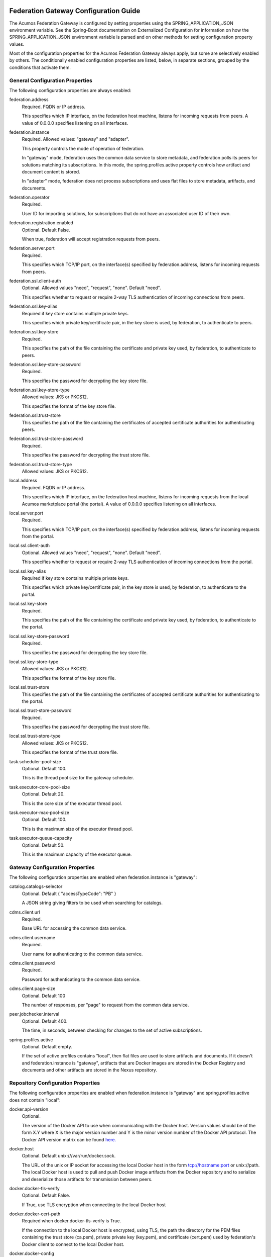 .. ===============LICENSE_START=======================================================
.. Acumos CC-BY-4.0
.. ===================================================================================
.. Copyright (C) 2017 AT&T Intellectual Property & Tech Mahindra. All rights reserved.
.. ===================================================================================
.. This Acumos documentation file is distributed by AT&T and Tech Mahindra
.. under the Creative Commons Attribution 4.0 International License (the "License");
.. you may not use this file except in compliance with the License.
.. You may obtain a copy of the License at
..
.. http://creativecommons.org/licenses/by/4.0
..
.. This file is distributed on an "AS IS" BASIS,
.. WITHOUT WARRANTIES OR CONDITIONS OF ANY KIND, either express or implied.
.. See the License for the specific language governing permissions and
.. limitations under the License.
.. ===============LICENSE_END=========================================================

======================================
Federation Gateway Configuration Guide
======================================

The Acumos Federation Gateway is configured by setting properties using the
SPRING_APPLICATION_JSON environment variable.  See the Spring-Boot documentation
on Externalized Configuration for information on how the
SPRING_APPLICATION_JSON environment variable is parsed and on other methods for
setting configuration property values.

Most of the configuration properties for the Acumos Federation Gateway always
apply, but some are selectively enabled by others.  The conditionally enabled
configuration properties are listed, below, in separate sections, grouped by
the conditions that activate them.

General Configuration Properties
--------------------------------

The following configuration properties are always enabled:

federation.address
  Required.  FQDN or IP address.

  This specifies which IP interface, on the federation host machine, listens
  for incoming requests from peers.  A value of 0.0.0.0 specifies listening
  on all interfaces.

federation.instance
  Required.  Allowed values: "gateway" and "adapter".

  This property controls the mode of operation of federation.

  In "gateway" mode, federation uses the common data service to store
  metadata, and federation polls its peers for solutions matching its
  subscriptions.  In this mode, the spring.profiles.active property
  controls how artifact and document content is stored.

  In "adapter" mode, federation does not process subscriptions and
  uses flat files to store metadata, artifacts, and documents.

federation.operator
  Required.

  User ID for importing solutions, for subscriptions that do not
  have an associated user ID of their own.

federation.registration.enabled
  Optional.  Default False.

  When true, federation will accept registration requests from peers.

federation.server.port
  Required.

  This specifies which TCP/IP port, on the interface(s) specified by
  federation.address, listens for incoming requests from peers.

federation.ssl.client-auth
  Optional.  Allowed values "need", "request", "none".  Default "need".

  This specifies whether to request or require 2-way TLS authentication
  of incoming connections from peers.

federation.ssl.key-alias
  Required if key store contains multiple private keys.

  This specifies which private key/certificate pair, in the key store
  is used, by federation, to authenticate to peers.

federation.ssl.key-store
  Required.

  This specifies the path of the file containing the certificate and
  private key used, by federation, to authenticate to peers.

federation.ssl.key-store-password
  Required.

  This specifies the password for decrypting the key store file.

federation.ssl.key-store-type
  Allowed values: JKS or PKCS12.

  This specifies the format of the key store file.

federation.ssl.trust-store
  This specifies the path of the file containing the certificates of
  accepted certificate authorities for authenticating peers.

federation.ssl.trust-store-password
  Required.

  This specifies the password for decrypting the trust store file.

federation.ssl.trust-store-type
  Allowed values: JKS or PKCS12.

local.address
  Required.  FQDN or IP address.

  This specifies which IP interface, on the federation host machine, listens
  for incoming requests from the local Acumos marketplace portal (the portal).
  A value of 0.0.0.0 specifies listening on all interfaces.

local.server.port
  Required.

  This specifies which TCP/IP port, on the interface(s) specified by
  federation.address, listens for incoming requests from the portal.

local.ssl.client-auth
  Optional.  Allowed values "need", "request", "none".  Default "need".

  This specifies whether to request or require 2-way TLS authentication
  of incoming connections from the portal.

local.ssl.key-alias
  Required if key store contains multiple private keys.

  This specifies which private key/certificate pair, in the key store
  is used, by federation, to authenticate to the portal.

local.ssl.key-store
  Required.

  This specifies the path of the file containing the certificate and
  private key used, by federation, to authenticate to the portal.

local.ssl.key-store-password
  Required.

  This specifies the password for decrypting the key store file.

local.ssl.key-store-type
  Allowed values: JKS or PKCS12.

  This specifies the format of the key store file.

local.ssl.trust-store
  This specifies the path of the file containing the certificates of
  accepted certificate authorities for authenticating to the portal.

local.ssl.trust-store-password
  Required.

  This specifies the password for decrypting the trust store file.

local.ssl.trust-store-type
  Allowed values: JKS or PKCS12.

  This specifies the format of the trust store file.

task.scheduler-pool-size
  Optional.  Default 100.

  This is the thread pool size for the gateway scheduler.

task.executor-core-pool-size
  Optional.  Default 20.

  This is the core size of the executor thread pool.

task.executor-max-pool-size
  Optional.  Default 100.

  This is the maximum size of the executor thread pool.

task.executor-queue-capacity
  Optional.  Default 50.

  This is the maximum capacity of the executor queue.

Gateway Configuration Properties
--------------------------------

The following configuration properties are enabled when federation.instance is "gateway":

catalog.catalogs-selector
  Optional.  Default { "accessTypeCode": "PB" }

  A JSON string giving filters to be used when searching for catalogs.

cdms.client.url
  Required.

  Base URL for accessing the common data service.

cdms.client.username
  Required.

  User name for authenticating to the common data service.

cdms.client.password
  Required.

  Password for authenticating to the common data service.

cdms.client.page-size
  Optional.  Default 100

  The number of responses, per "page" to request from the common data service.

peer.jobchecker.interval
  Optional.  Default 400.

  The time, in seconds, between checking for changes to the set of active
  subscriptions.

spring.profiles.active
  Optional.  Default empty.

  If the set of active profiles contains "local", then flat files are used
  to store artifacts and documents.  If it doesn't and federation.instance is
  "gateway", artifacts that are Docker images are stored in the Docker
  Registry and documents and other artifacts are stored in the Nexus
  repository.

Repository Configuration Properties
-----------------------------------

The following configuration properties are enabled when federation.instance
is "gateway" and spring.profiles.active does not contain "local":

docker.api-version
  Optional.

  The version of the Docker API to use when communicating with the Docker host.
  Version values should be of the form X.Y where X is the major version number
  and Y is the minor version number of the Docker API protocol.  The Docker API
  version matrix can be found
  `here. <https://docs.docker.com/develop/sdk/#api-version-matrix>`_

docker.host
  Optional.  Default unix:///var/run/docker.sock.

  The URL of the unix or IP socket for accessing the local Docker host in
  the form tcp://hostname:port or unix://path.  The local Docker host is used
  to pull and push Docker image artifacts from the Docker repository and to
  serialize and deserialize those artifacts for transmission between peers.

docker.docker-tls-verify
  Optional.  Default False.

  If True, use TLS encryption when connecting to the local Docker host

docker.docker-cert-path
  Required when docker.docker-tls-verify is True.

  If the connection to the local Docker host is encrypted, using TLS, the path
  the directory for the PEM files containing the trust store (ca.pem), private
  private key (key.pem), and certificate (cert.pem) used by federation's Docker
  client to connect to the local Docker host.

docker.docker-config
  Optional.  Default $HOME/.docker

  Path to the directory containing the user's Docker configuration file
  (config.json).

docker.registry-url
  Required.

  The hostport for accessing the Docker registry in the form hostname:port.
  The registry is used to store Docker image artifacts, in response to
  "docker pull" and "docker push" requests sent to the Docker host.

docker.registry-username
  Required.

  The username for authenticating to the Docker registry for pushing images.

docker.registry-password
  Required.

  The password for authenticating to the Docker registry for pushing images.

docker.registry-email
  The email address associated with the username and password for
  authenticating to the Docker Registry.

nexus.url
  Required.

  The URL for the Nexus repository used to store (non-Docker) artifacts and
  documents, of the form https://host:port/repository/reponame/.

nexus.username
  Required.

  The user name for authenticating to the nexus server.

nexus.password
  Required.

  The password for authenticating to the nexus server.

nexus.group-id
  Required.

  Per Acumos instance component of the path prefix within the Nexus repository.

nexus.name-separator
  Optional.  Default ".".

  Separator between components of the path prefix within the Nexus repository.
  The prefix is of the form groupid separator solutionid separator revisionid.

File-base Metadata Store Configuration Properties
-------------------------------------------------

The following configuration properties are enabled when federation.instance
is "adapter":

catalog-local.source
  Required.

  Path to file containing solution metadata available to remote peers.
  This file is a JSON array of Solution metadata.

catalog-local.catalogs
  Required.

  Path to file containing catalog metadata available to remote peers.
  This file is a JSON array of Catalog metadata.

codes-local.source
  Required.

  Path to file containing code mapping data available to remote peers.
  This file is a JSON object with keys "ARTIFACT_TYPE", and "PEER_STATUS".
  The values corresponding to these keys are arrays of code/name pairs, for
  example, { "ARTIFACT_TYPE": [{ "code": "DI", "name": "DockerImage" }, ... }

peers-local.source
  Required

  Path to file containing peer metadata.
  This file is a JSON array of Peer metadata.

peer-local.interval
  Optional.  Default 60.

  The time, in seconds, between checks for updates to the files specified
  by the catalog-local.source, catalog-local.catalogs, codes-local.source,
  and peers-local.source files.


=========================================
Federation Gateway Certificate Generation
=========================================

This document explains the steps required to configure two Acumos
instances to be peers so that they can communicate via their
Federation Gateway components.  Gateways use certificates for mutual
SSL authentication.

An overview of the general process is here:
`Mutual SSL Authentication
<https://www.codeproject.com/Articles/326574/An-Introduction-to-Mutual-SSL-Authentication/>`_

Assistance with the detailed process is here:
`How to setup your own CA with OpenSSL
<https://gist.github.com/Soarez/9688998>`_

Background
----------

The asymmetric encryption technique used here is based on two keys: a
message that gets encrypted with one key can be decrypted with the
other key. We call one the private key and the other the public key,
because when used in two-party communication we keep one (the private
key) and we give one away (the public key). The one we give away needs
to be certified; i.e., others need to be sure the key can be
trusted. For that we send the public key to a certificate authority
(CA) in the form of a certificate signing request (CSR).  The CA signs
this (creates some hash) with their private key. Then everyone who has
the CA public key (who trusts the CA) will accept our signed-by-the-CA
public key, and this chain of trust can go on recursively.  The result
is that our public key gets packed in a certificate signed by that CA
and now we can use it/share it with others.

Each peer gateway is provisioned with a PKCS12 key store holding a
private key and a certificate, which is the matching public key signed
by a certificate authority.  The mutual authentication process
proceeds as follows.  A federation peer C (playing the client role in
this example) attempts a connection to peer S (playing the server role
in this example).  To establish a secure communication channel, peer S
first sends its certificate.  The receipt by C of the S certificate
allows C to verify S's identity.  After this step is successful, peer
S asks peer C for C's certificate.  Peer S then checks the identity of
peer C based on the certificate.  If that succeeds, the channel is
secure.  After this TLS handshake process has completed, peer S
searches its peer repository (internal configuration) for the fully
qualified host name from C's certificate, and allows the exchange of
information if a match is found.


Overview
--------

The following tasks are required for configuration of each Acumos host:

* Create a certificate signing request
* Obtain a signed certificate, either by purchasing it or signing the requset with a local authority
* Install the signed certificate in the gateway deployment environment
* Configure the gateway using the Portal administration interface.


Create Certificates
-------------------

These instructions create appropriate certificates suitable for
development and testing environments ONLY, not for production
environments.  To avoid the delay and expense of purchasing a signed
certificate from a well-known certificate authority, this creates a
new certificate authority (CA) and adds the appropriate certificate to
a trust store.

These following instructions use the ``openssl`` command-line tool,
which is available on Linux hosts.  This scenario was developed using
Ubuntu version 16.04.  The instructions use shell-style variables
(e.g., ``$VAR``) to indicate where a value must be supplied and
reused.

Step 1: Determine the fully qualified domain name of the peer (FQDN)
and choose a password (6 characters or more). Store these values in
shell variables ``ACUMOS_HOST`` and ``ACUMOS_PASS`` for use in the
commands below.  For example::

  export ACUMOS_HOST="myserver.mymodels.org"
  export ACUMOS_PASS="mykey123456"

Step 2: Because a new certificate authorithy (CA) will be created
here, openssl requires a configuration file ``openssl.cnf``.  Create
this file using the template below, and in the ``[alt_names]``
section replace the string ``<acumos-host>`` with the FQDN you chose
above.

Step 3: Create the Acumos CA private key::

  openssl genrsa -des3 -out acumosCA.key -passout pass:$ACUMOS_PASS 4096

Step 4: Create the Acumos CA certificate. You may wish to use
different values (i.e., not "Unspecified") in this command, just be
consistent in later commands::

  openssl req -x509 -new -nodes -key acumosCA.key -sha256 -days 1024 \
    -config openssl.cnf -out acumosCA.crt -passin pass:$ACUMOS_PASS \
    -subj "/C=US/ST=Unspecified/L=Unspecified/O=Acumos/OU=Acumos/CN=$ACUMOS_HOST"

Step 5: Create a JKS-format truststore with the Acumos CA certificate::

  keytool -import -file acumosCA.crt -alias acumosCA -keypass $ACUMOS_PASS \
      -keystore acumosTrustStore.jks -storepass $ACUMOS_PASS -noprompt

The recommended practice here is to import the self-signed Acumos CA
certificate into an existing trust store. For example you can extend
the file "cacerts" that is included with a Java Runtime Engine (JRE)
distribution below directory "jre/lib/security" which usually uses the
password "changeit".

Step 6: Create the server private key::

  openssl genrsa -out acumos.key -passout pass:$ACUMOS_PASS 4096

Step 7: Create a certificate signing request (CSR) for your FQDN.
Please note the C, ST, L, O, OU and CN key-value pairs must match what
was used above::

  openssl req -new -key acumos.key -passin pass:$ACUMOS_PASS -out acumos.csr \
    -subj "/C=US/ST=Unspecified/L=Unspecified/O=Acumos/OU=Acumos/CN=$ACUMOS_HOST"

Step 8: Sign the CSR with the Acumos CA certificate to yield a server certificate::

  openssl ca -config openssl.cnf -passin pass:$ACUMOS_PASS -in acumos.csr -out acumos.crt

Step 9: Copy the server private key and certificate to a plain text
file ``acumos.txt``. The private key should appear first, followed by
the certificate. The finished file should have this structure::

  -----BEGIN RSA PRIVATE KEY-----
  (Private Key: acumos.key contents)
  -----END RSA PRIVATE KEY-----
  -----BEGIN CERTIFICATE-----
  (SSL certificate: acumos.crt contents)
  -----END CERTIFICATE-----

Step 10: Create a PKCS12 format keystore with the server key and certificate::

  openssl pkcs12 -export -in acumos.txt -passout pass:$ACUMOS_PASS -out acumos.pkcs12

Step 11: Copy the JKS and PKCS12 files to the machine where the
federation component runs and configure them:

* Enter the path to the JKS file in key ``trust-store``
* Enter the password for the JKS file in key ``trust-store-password``
* Enter the path to the PKCS12 file in key ``key-store``
* Enter the password for the  PKCS12 file in key ``key-store-password``
* Enter the key store type in key ``key-store-type`` with value ``PKCS12``


Final Checklist
---------------

These are the prerequisites for Acumos instance A (``hostA.name.org``)
to pull models from its Acumos peer B (``hostB.name.org``):

#. Federation gateways are running on both instances
#. Gateway A has a PKCS12 file containing a certificate for ``hostA.name.org`` and signed by authority CA-1
#. Gateway A deployment configuration has the path to the PKCS12 file in key ``federation.ssl.key-store``
#. Gateway A has a trust store file that includes the signing certificate for authority CA-2
#. Gateway A deployment configuration has the path to the trust store file in key ``federation.ssl.trust-store``
#. Gateway A is configured with peer B's FQDN (``hostB.name.org``) and public gateway URL (``https://hostB.name.org:12345``)
#. Gateway B has with a PCKS12 file containing a certificate for ``hostB.name.org`` and signed by authority CA-2
#. Gateway B deployment configuration has the path to the PKCS12 file in key ``federation.ssl.key-store``
#. Gateway B has a trust store file that includes the signing certificate for authority CA-1
#. Gateway B deployment configuration has the path to the trust store file in key ``federation.ssl.trust-store``
#. Gateway B is configured with peer A's FQDN (``hostA.name.org``) and public gateway URL (``https://hostA.name.org:54321``)

Please note that a PKCS12 file is a store, i.e. it contains private
key and associated certificates in a binary form (and not just
certificates).

Troubleshooting
---------------

Inspect the certificate advertised by your server using this command::

  openssl s_client -connect yourserver.yourmodels.org:9084

Look carefully at the "Certificate chain" section.  In case of error
you may see a message like this::

  Verify return code: 21 (unable to verify the first certificate)

For advanced troubleshooting, use the following steps to extract
certificates and keys to test connections manually.

Extract the CA certificate created above in PEM format::

  keytool -export -alias acumos -file acumos-ca.crt -keystore acumosTrustStore.jks
  openssl x509 -inform der -in acumos-ca.crt -out acumos-ca.pem

Extract the signed certificate for the client host attempting the
connection in PEM format::

  openssl pkcs12 -in acumos.p12 -clcerts -nokeys -out acumos.pem

Look at the signed certificate details, for example the expiration date::

  openssl x509 -in acumos.pem -text -noout

Extract the private key for the client host attempting the connection::

  openssl pkcs12 -in acumos.p12 -nocerts -out acumos.key

Next run the following command to test the certificates used to
establish a connection to remote peer ``yourserver.yourmodels.org`` at
port 9084 from server ``myserver.mymodels.org``. The certificate files
used below were created by the procedure above for host
``myserver.mymodels.org``::

  openssl s_client -connect yourserver.yourmodels.org:9084 -cert acumos.pem -key acumos.key -CAfile acumos-ca.pem

You must enter the key phrase, then the connection attempt can begin.

Finally use the command-line tool ``curl`` to test whether the remote
host is ready to accept connections.  This command uses the ``-k``
option to allow insecure connections, so the certificate authority is
not required here::

  curl -vk --cert acumos.pem:mykey123456 --key acumos.key https://yourserver.yourmodels.org:9084/ping


Template openssl.cnf
--------------------

::

  # This is a customized OpenSSL configuration file. Commented out sections below
  # are included for testing/clarity for now, and will be removed later once the
  # specific comments that need to be retained for clarity are determined.
  #

  # This definition stops the following lines choking if HOME isn't
  # defined.
  HOME                    = .
  RANDFILE                = $ENV::HOME/.rnd

  # Extra OBJECT IDENTIFIER info:
  #oid_file               = $ENV::HOME/.oid
  oid_section             = new_oids

  # To use this configuration file with the "-extfile" option of the
  # "openssl x509" utility, name here the section containing the
  # X.509v3 extensions to use:
  extensions            = v3_req
  # (Alternatively, use a configuration file that has only
  # X.509v3 extensions in its main [= default] section.)

  [ new_oids ]

  # We can add new OIDs in here for use by 'ca', 'req' and 'ts'.
  # Add a simple OID like this:
  # testoid1=1.2.3.4
  # Or use config file substitution like this:
  # testoid2=${testoid1}.5.6

  # Policies used by the TSA examples.
  tsa_policy1 = 1.2.3.4.1
  tsa_policy2 = 1.2.3.4.5.6
  tsa_policy3 = 1.2.3.4.5.7

  ####################################################################
  [ ca ]
  default_ca      = CA_default            # The default ca section

  ####################################################################
  [ CA_default ]

  dir             = .                     # Where everything is kept
  certs           = $dir/certs            # Where the issued certs are kept
  crl_dir         = $dir/crl              # Where the issued crl are kept
  database        = $dir/index.txt        # database index file.
  #unique_subject = no                    # Set to 'no' to allow creation of
					  # several ctificates with same subject.
  new_certs_dir   = $dir/newcerts         # default place for new certs.

  certificate     = $dir/certs/acumos_ca.crt     # The CA certificate
  serial          = $dir/serial           # The current serial number
  crlnumber       = $dir/crlnumber        # the current crl number
					  # must be commented out to leave a V1 CRL
  crl             = $dir/crl.pem          # The current CRL
  private_key     = $dir/private/acumos_ca.key   # The private key
  RANDFILE        = $dir/private/.rand    # private random number file

  x509_extensions = usr_cert              # The extentions to add to the cert

  # Comment out the following two lines for the "traditional"
  # (and highly broken) format.
  name_opt        = ca_default            # Subject Name options
  cert_opt        = ca_default            # Certificate field options

  # Extension copying option: use with caution.
  copy_extensions = copy

  # Extensions to add to a CRL. Note: Netscape communicator chokes on V2 CRLs
  # so this is commented out by default to leave a V1 CRL.
  # crlnumber must also be commented out to leave a V1 CRL.
  # crl_extensions        = crl_ext

  default_days    = 365                   # how long to certify for
  default_crl_days= 30                    # how long before next CRL
  default_md      = default               # use public key default MD
  preserve        = no                    # keep passed DN ordering

  # A few difference way of specifying how similar the request should look
  # For type CA, the listed attributes must be the same, and the optional
  # and supplied fields are just that :-)
  policy          = policy_match

  # For the CA policy
  [ policy_match ]
  countryName             = match
  stateOrProvinceName     = match
  organizationName        = match
  organizationalUnitName  = optional
  commonName              = supplied
  emailAddress            = optional

  # For the 'anything' policy
  # At this point in time, you must list all acceptable 'object'
  # types.
  [ policy_anything ]
  countryName             = optional
  stateOrProvinceName     = optional
  localityName            = optional
  organizationName        = optional
  organizationalUnitName  = optional
  commonName              = supplied
  emailAddress            = optional

  ####################################################################
  [ req ]
  default_bits            = 2048
  default_keyfile         = privkey.pem
  distinguished_name      = req_distinguished_name
  attributes              = req_attributes
  x509_extensions = v3_ca # The extentions to add to the self signed cert

  # Passwords for private keys if not present they will be prompted for
  # input_password = secret
  # output_password = secret

  # This sets a mask for permitted string types. There are several options.
  # default: PrintableString, T61String, BMPString.
  # pkix   : PrintableString, BMPString (PKIX recommendation before 2004)
  # utf8only: only UTF8Strings (PKIX recommendation after 2004).
  # nombstr : PrintableString, T61String (no BMPStrings or UTF8Strings).
  # MASK:XXXX a literal mask value.
  # WARNING: ancient versions of Netscape crash on BMPStrings or UTF8Strings.
  string_mask = utf8only

  req_extensions = v3_req # The extensions to add to a certificate request

  [ req_distinguished_name ]
  countryName                     = Country Name (2 letter code)
  countryName_default             = US
  countryName_min                 = 2
  countryName_max                 = 2

  stateOrProvinceName             = State or Province Name (full name)
  stateOrProvinceName_default     = Some-State

  localityName                    = Locality Name (eg, city)

  0.organizationName              = Organization Name (eg, company)
  0.organizationName_default      = Internet Widgits Pty Ltd

  # we can do this but it is not needed normally :-)
  #1.organizationName             = Second Organization Name (eg, company)
  #1.organizationName_default     = World Wide Web Pty Ltd

  organizationalUnitName          = Organizational Unit Name (eg, section)
  #organizationalUnitName_default =

  commonName                      = Common Name (e.g. server FQDN or YOUR name)
  commonName_max                  = 64

  emailAddress                    = Email Address
  emailAddress_max                = 64

  # SET-ex3                       = SET extension number 3

  [ req_attributes ]
  challengePassword               = A challenge password
  challengePassword_min           = 4
  challengePassword_max           = 20

  unstructuredName                = An optional company name

  [ usr_cert ]

  # These extensions are added when 'ca' signs a request.

  # This goes against PKIX guidelines but some CAs do it and some software
  # requires this to avoid interpreting an end user certificate as a CA.

  basicConstraints=CA:FALSE

  # Here are some examples of the usage of nsCertType. If it is omitted
  # the certificate can be used for anything *except* object signing.

  # This is OK for an SSL server.
  # nsCertType                    = server

  # For an object signing certificate this would be used.
  # nsCertType = objsign

  # For normal client use this is typical
  # nsCertType = client, email

  # and for everything including object signing:
  # nsCertType = client, email, objsign

  # This is typical in keyUsage for a client certificate.
  # keyUsage = nonRepudiation, digitalSignature, keyEncipherment

  # This will be displayed in Netscape's comment listbox.
  nsComment                       = "OpenSSL Generated Certificate"

  # PKIX recommendations harmless if included in all certificates.
  subjectKeyIdentifier=hash
  authorityKeyIdentifier=keyid,issuer

  # This stuff is for subjectAltName and issuerAltname.
  # Import the email address.
  # subjectAltName=email:copy
  # An alternative to produce certificates that aren't
  # deprecated according to PKIX.
  # subjectAltName=email:move

  # Copy subject details
  # issuerAltName=issuer:copy

  #nsCaRevocationUrl              = http://www.domain.dom/ca-crl.pem
  #nsBaseUrl
  #nsRevocationUrl
  #nsRenewalUrl
  #nsCaPolicyUrl
  #nsSslServerName

  # This is required for TSA certificates.
  # extendedKeyUsage = critical,timeStamping

  [ v3_req ]

  # Extensions to add to a certificate request

  basicConstraints = CA:FALSE
  keyUsage = nonRepudiation, digitalSignature, keyEncipherment
  subjectAltName = @alt_names
  # Included these for openssl x509 -req -extfile
  subjectKeyIdentifier=hash
  authorityKeyIdentifier=keyid,issuer

  [ alt_names ]

  DNS.1 = <acumos-host>
  # federation-service: for portal-be access to federation local port via expose
  DNS.2 = federation-service

  [ v3_ca ]


  # Extensions for a typical CA


  # PKIX recommendation.

  subjectKeyIdentifier=hash

  authorityKeyIdentifier=keyid:always,issuer

  # This is what PKIX recommends but some broken software chokes on critical
  # extensions.
  #basicConstraints = critical,CA:true
  # So we do this instead.
  basicConstraints = CA:true

  # Key usage: this is typical for a CA certificate. However since it will
  # prevent it being used as an test self-signed certificate it is best
  # left out by default.
  # keyUsage = cRLSign, keyCertSign

  # Some might want this also
  # nsCertType = sslCA, emailCA

  # Include email address in subject alt name: another PKIX recommendation
  # subjectAltName=email:copy
  # Copy issuer details
  # issuerAltName=issuer:copy

  # DER hex encoding of an extension: beware experts only!
  # obj=DER:02:03
  # Where 'obj' is a standard or added object
  # You can even override a supported extension:
  # basicConstraints= critical, DER:30:03:01:01:FF

  [ crl_ext ]

  # CRL extensions.
  # Only issuerAltName and authorityKeyIdentifier make any sense in a CRL.

  # issuerAltName=issuer:copy
  authorityKeyIdentifier=keyid:always

  [ proxy_cert_ext ]
  # These extensions should be added when creating a proxy certificate

  # This goes against PKIX guidelines but some CAs do it and some software
  # requires this to avoid interpreting an end user certificate as a CA.

  basicConstraints=CA:FALSE

  # Here are some examples of the usage of nsCertType. If it is omitted
  # the certificate can be used for anything *except* object signing.

  # This is OK for an SSL server.
  # nsCertType                    = server

  # For an object signing certificate this would be used.
  # nsCertType = objsign

  # For normal client use this is typical
  # nsCertType = client, email

  # and for everything including object signing:
  # nsCertType = client, email, objsign

  # This is typical in keyUsage for a client certificate.
  # keyUsage = nonRepudiation, digitalSignature, keyEncipherment

  # This will be displayed in Netscape's comment listbox.
  nsComment                       = "OpenSSL Generated Certificate"

  # PKIX recommendations harmless if included in all certificates.
  subjectKeyIdentifier=hash
  authorityKeyIdentifier=keyid,issuer

  # This stuff is for subjectAltName and issuerAltname.
  # Import the email address.
  # subjectAltName=email:copy
  # An alternative to produce certificates that aren't
  # deprecated according to PKIX.
  # subjectAltName=email:move

  # Copy subject details
  # issuerAltName=issuer:copy

  #nsCaRevocationUrl              = http://www.domain.dom/ca-crl.pem
  #nsBaseUrl
  #nsRevocationUrl
  #nsRenewalUrl
  #nsCaPolicyUrl
  #nsSslServerName

  # This really needs to be in place for it to be a proxy certificate.
  proxyCertInfo=critical,language:id-ppl-anyLanguage,pathlen:3,policy:foo

  ####################################################################
  [ tsa ]

  default_tsa = tsa_config1       # the default TSA section

  [ tsa_config1 ]

  # These are used by the TSA reply generation only.
  dir             = ./demoCA              # TSA root directory
  serial          = $dir/tsaserial        # The current serial number (mandatory)
  crypto_device   = builtin               # OpenSSL engine to use for signing
  signer_cert     = $dir/tsacert.pem      # The TSA signing certificate
					  # (optional)
  certs           = $dir/cacert.pem       # Certificate chain to include in reply
					  # (optional)
  signer_key      = $dir/private/tsakey.pem # The TSA private key (optional)

  default_policy  = tsa_policy1           # Policy if request did not specify it
					  # (optional)
  other_policies  = tsa_policy2, tsa_policy3      # acceptable policies (optional)
  digests         = md5, sha1             # Acceptable message digests (mandatory)
  accuracy        = secs:1, millisecs:500, microsecs:100  # (optional)
  clock_precision_digits  = 0     # number of digits after dot. (optional)
  ordering                = yes   # Is ordering defined for timestamps?
				  # (optional, default: no)
  tsa_name                = yes   # Must the TSA name be included in the reply?
				  # (optional, default: no)
  ess_cert_id_chain       = no    # Must the ESS cert id chain be included?
				  # (optional, default: no
